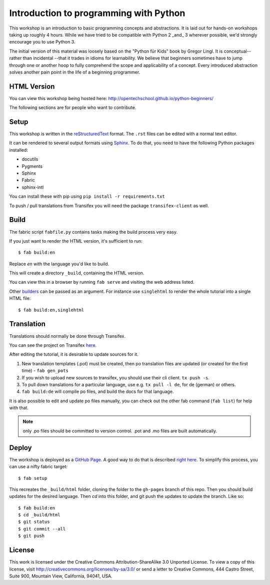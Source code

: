 Introduction to programming with Python
***************************************

This workshop is an introduction to basic programming concepts and
abstractions.  It is laid out for hands-on workshops taking up roughly 4 hours.
While we have tried to be compatible with Python 2 _and_ 3 wherever possible,
we'd strongly encourage you to use Python 3.

The initial version of this material was loosely based on the "Python für Kids"
book by Gregor Lingl.  It is conceptual-- rather than incidental --that it
trades in idioms for learnability.  We believe that beginners sometimes have to
jump through one or another hoop to fully comprehend the scope and
applicability of a concept.  Every introduced abstraction solves another pain
point in the life of a beginning programmer.

HTML Version
============

You can view this workshop being hosted here: 
http://opentechschool.github.io/python-beginners/

The following sections are for people who want to contribute.

Setup
=====

This workshop is written in the reStructuredText_ format. The 
``.rst`` files can be edited with a normal text editor.

It can be rendered to several output formats using Sphinx_. To do that, you 
need to have the following Python packages installed:

- docutils
- Pygments
- Sphinx
- Fabric
- sphinx-intl

You can install these with pip using ``pip install -r requirements.txt``

To push / pull translations from Transifex you will need the package
``transifex-client`` as well.

Build
=====

The fabric script ``fabfile.py`` contains tasks making the 
build process very easy.

If you just want to render the HTML version, it's sufficient to run::

    $ fab build:en

Replace `en` with the language you'd like to build.

This will create a directory ``_build``, containing the HTML version.

You can view this in a browser by running ``fab serve`` and visiting the 
web address listed.

Other `builders <http://sphinx.pocoo.org/builders.html#builders>`_ can be 
passed as an argument. For instance use ``singlehtml`` to render the whole 
tutorial into a single HTML file::

    $ fab build:en,singlehtml

Translation
===========

Translations should normally be done through Transifex.

You can see the project on Transifex 
`here <https://www.transifex.com/projects/p/python-for-beginners/>`_.

After editing the tutorial, it is desirable to update sources for it.

1. New translation templates (.pot) must be created, then po translation 
   files are updated (or created for the first time) - ``fab gen_pots``
2. If you wish to upload new sources to transifex, you should use their
   cli client. ``tx push -s``.
3. To pull down translations for a particular language, use e.g. 
   ``tx pull -l de``, for de (german) or others.
4. ``fab build:de`` will compile po files, and build the docs for that 
   language.

It is also possible to edit and update po files manually, you can check out 
the other fab command (``fab list``) for help with that.

.. note:: only .po files should be committed to version control. .pot and .mo
   files are built automatically.

Deploy
======

The workshop is deployed as a `GitHub Page`_. A good way to do 
that is described `right here <https://gist.github.com/791759>`_. To simplify 
this process, you can use a nifty fabric target::

    $ fab setup

This recreates the ``_build/html`` folder, cloning the folder to the 
``gh-pages`` branch of this repo. Then you should build updates for the 
desired language. Then `cd` into this folder, and git push the updates to 
update the branch. Like so::

    $ fab build:en
    $ cd _build/html
    $ git status
    $ git commit --all
    $ git push

License
=======

This work is licensed under the Creative Commons Attribution-ShareAlike 
3.0 Unported License. To view a copy of this license, visit 
http://creativecommons.org/licenses/by-sa/3.0/ or send a letter to 
Creative Commons, 444 Castro Street, Suite 900, Mountain View, 
California, 94041, USA.

.. _OpenTechSchool: http://opentechschool.org
.. _PyCoaches: http://python.opentechschool.org
.. _reStructuredText: http://docutils.sourceforge.net/docs/
.. _Sphinx: http://sphinx.pocoo.org/index.html
.. _Graphviz: http://www.graphviz.org/
.. _GitHub Page: https://help.github.com/categories/20/articles


